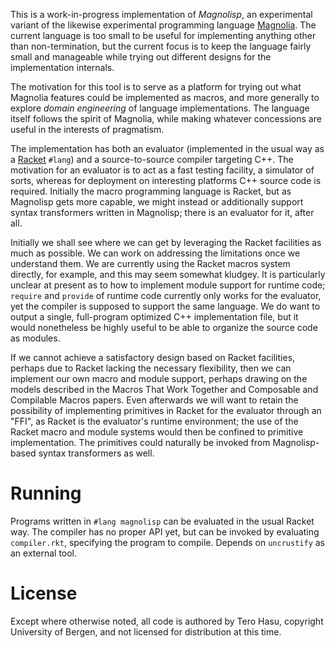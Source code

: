 This is a work-in-progress implementation of /Magnolisp/, an experimental variant of the likewise experimental programming language [[http://magnolia-lang.org/][Magnolia]]. The current language is too small to be useful for implementing anything other than non-termination, but the current focus is to keep the language fairly small and manageable while trying out different designs for the implementation internals.

The motivation for this tool is to serve as a platform for trying out what Magnolia features could be implemented as macros, and more generally to explore /domain engineering/ of language implementations. The language itself follows the spirit of Magnolia, while making whatever concessions are useful in the interests of pragmatism.

The implementation has both an evaluator (implemented in the usual way as a [[http://racket-lang.org/][Racket]] =#lang=) and a source-to-source compiler targeting C++. The motivation for an evaluator is to act as a fast testing facility, a simulator of sorts, whereas for deployment on interesting platforms C++ source code is required. Initially the macro programming language is Racket, but as Magnolisp gets more capable, we might instead or additionally support syntax transformers written in Magnolisp; there is an evaluator for it, after all.

Initially we shall see where we can get by leveraging the Racket facilities as much as possible. We can work on addressing the limitations once we understand them. We are currently using the Racket macros system directly, for example, and this may seem somewhat kludgey. It is particularly unclear at present as to how to implement module support for runtime code; =require= and =provide= of runtime code currently only works for the evaluator, yet the compiler is supposed to support the same language. We do want to output a single, full-program optimized C++ implementation file, but it would nonetheless be highly useful to be able to organize the source code as modules.

If we cannot achieve a satisfactory design based on Racket facilities, perhaps due to Racket lacking the necessary flexibility, then we can implement our own macro and module support, perhaps drawing on the models described in the Macros That Work Together and Composable and Compilable Macros papers. Even afterwards we will want to retain the possibility of implementing primitives in Racket for the evaluator through an "FFI", as Racket is the evaluator's runtime environment; the use of the Racket macro and module systems would then be confined to primitive implementation. The primitives could naturally be invoked from Magnolisp-based syntax transformers as well.

* Running

  Programs written in =#lang magnolisp= can be evaluated in the usual Racket way. The compiler has no proper API yet, but can be invoked by evaluating =compiler.rkt=, specifying the program to compile. Depends on =uncrustify= as an external tool.

* License

  Except where otherwise noted, all code is authored by Tero Hasu, copyright University of Bergen, and not licensed for distribution at this time.
